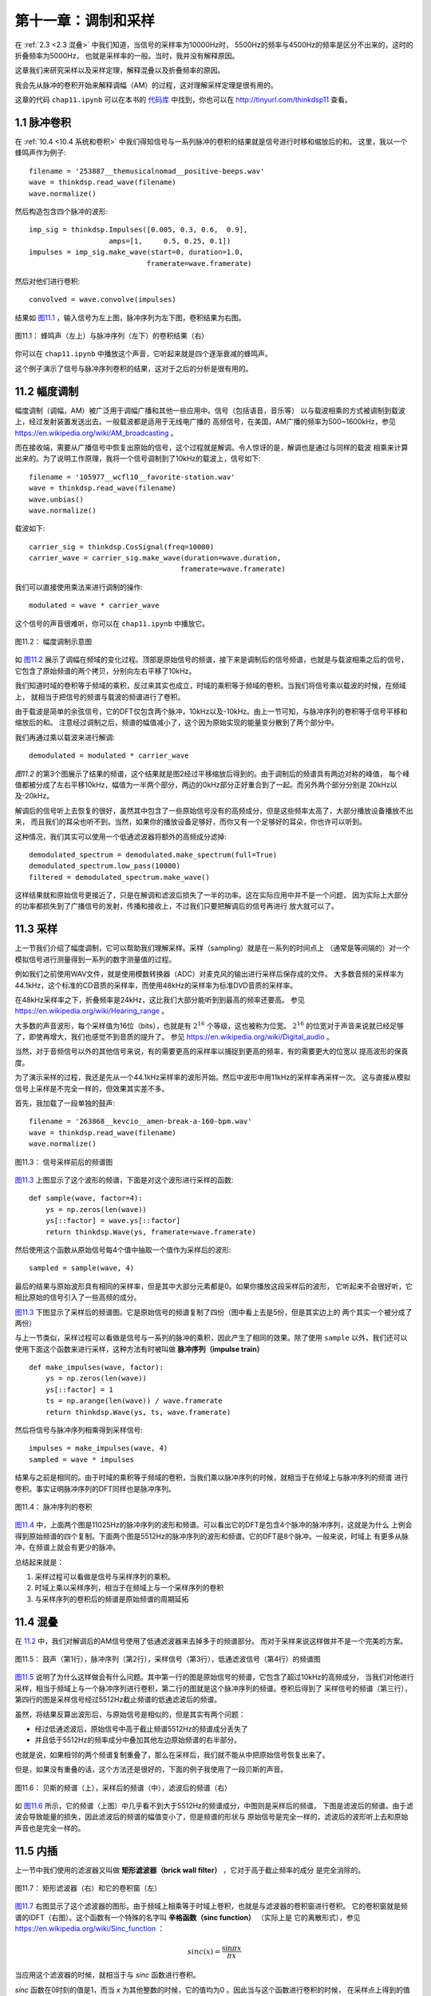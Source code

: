 第十一章：调制和采样
====================

在 :ref:`2.3 <2.3 混叠>` 中我们知道，当信号的采样率为10000Hz时，
5500Hz的频率与4500Hz的频率是区分不出来的，这时的折叠频率为5000Hz，
也就是采样率的一般。当时，我并没有解释原因。

这章我们来研究采样以及采样定理，解释混叠以及折叠频率的原因。

我会先从脉冲的卷积开始来解释调幅（AM）的过程，这对理解采样定理是很有用的。

这章的代码 ``chap11.ipynb`` 可以在本书的 `代码库`_ 中找到，你也可以在 http://tinyurl.com/thinkdsp11 查看。

.. _代码库: https://github.com/AllenDowney/ThinkDSP

1.1 脉冲卷积
---------------

在 :ref:`10.4 <10.4 系统和卷积>` 中我们得知信号与一系列脉冲的卷积的结果就是信号进行时移和缩放后的和。
这里，我以一个蜂鸣声作为例子::

    filename = '253887__themusicalnomad__positive-beeps.wav'
    wave = thinkdsp.read_wave(filename)
    wave.normalize()

然后构造包含四个脉冲的波形::

    imp_sig = thinkdsp.Impulses([0.005, 0.3, 0.6,  0.9], 
                       amps=[1,     0.5, 0.25, 0.1])
    impulses = imp_sig.make_wave(start=0, duration=1.0, 
                                framerate=wave.framerate)

然后对他们进行卷积::

    convolved = wave.convolve(impulses)

结果如 `图11.1`_ ，输入信号为左上图，脉冲序列为左下图，卷积结果为右图。

.. _图11.1:

.. figure:: images/thinkdsp063.png
    :alt:  The effect of convolving a signal (top left) with a series of impulses (bottom left). 
        The result (right) is the sum of shifted, scaled copies of the signal
    :align: center

    图11.1： 蜂鸣声（左上）与脉冲序列（左下）的卷积结果（右）

你可以在 ``chap11.ipynb`` 中播放这个声音，它听起来就是四个逐渐衰减的蜂鸣声。

这个例子演示了信号与脉冲序列卷积的结果，这对于之后的分析是很有用的。

11.2 幅度调制
----------------

幅度调制（调幅，AM）被广泛用于调幅广播和其他一些应用中。信号（包括语音，音乐等）
以与载波相乘的方式被调制到载波上，经过发射装置发送出去。一般载波都是适用于无线电广播的
高频信号，在美国，AM广播的频率为500~1600kHz，参见 https://en.wikipedia.org/wiki/AM_broadcasting 。

而在接收端，需要从广播信号中恢复出原始的信号，这个过程就是解调。令人惊讶的是，解调也是通过与同样的载波
相乘来计算出来的。为了说明工作原理，我将一个信号调制到了10kHz的载波上，信号如下::

    filename = '105977__wcfl10__favorite-station.wav'
    wave = thinkdsp.read_wave(filename)
    wave.unbias()
    wave.normalize()

载波如下::

    carrier_sig = thinkdsp.CosSignal(freq=10000)
    carrier_wave = carrier_sig.make_wave(duration=wave.duration, 
                                        framerate=wave.framerate)

我们可以直接使用乘法来进行调制的操作::

    modulated = wave * carrier_wave

这个信号的声音很难听，你可以在 ``chap11.ipynb`` 中播放它。

.. _图11.2:

.. figure:: images/thinkdsp063.png
    :alt:  Demonstration of amplitude modulation. The top row is the spectrum of the signal; 
        the next row is the spectrum after modulation; the next row is the spectrum after demodulation; 
        the last row is the demodulated signal after low-pass filtering
    :align: center

    图11.2： 幅度调制示意图

如 `图11.2`_ 展示了调幅在频域的变化过程。顶部是原始信号的频谱，接下来是调制后的信号频谱，也就是与载波相乘之后的信号，
它包含了原始频谱的两个拷贝，分别向左右平移了10kHz。

我们知道时域的卷积等于频域的乘积，反过来其实也成立，时域的乘积等于频域的卷积。当我们将信号乘以载波的时候，在频域上，
就相当于把信号的频谱与载波的频谱进行了卷积。

由于载波是简单的余弦信号，它的DFT仅包含两个脉冲，10kHz以及-10kHz。由上一节可知，与脉冲序列的卷积等于信号平移和缩放后的和。
注意经过调制之后，频谱的幅值减小了，这个因为原始实现的能量变分散到了两个部分中。

我们再通过乘以载波来进行解调::

    demodulated = modulated * carrier_wave

`图11.2` 的第3个图展示了结果的频谱，这个结果就是图2经过平移缩放后得到的。由于调制后的频谱具有两边对称的峰值，
每个峰值都被分成了左右平移10kHz，幅值为一半两个部分，两边的0kHz部分正好重合到了一起。而另外两个部分分别是
20kHz以及-20kHz。

解调后的信号听上去恢复的很好，虽然其中包含了一些原始信号没有的高频成分，但是这些频率太高了，大部分播放设备播放不出来，
而且我们的耳朵也听不到。当然，如果你的播放设备足够好，而你又有一个足够好的耳朵，你也许可以听到。

这种情况，我们其实可以使用一个低通滤波器将额外的高频成分滤掉::

    demodulated_spectrum = demodulated.make_spectrum(full=True)
    demodulated_spectrum.low_pass(10000)
    filtered = demodulated_spectrum.make_wave()

这样结果就和原始信号更接近了，只是在解调和滤波后损失了一半的功率。这在实际应用中并不是一个问题，
因为实际上大部分的功率都损失到了广播信号的发射，传播和接收上，不过我们只要把解调后的信号再进行
放大就可以了。

11.3 采样
--------------

上一节我们介绍了幅度调制，它可以帮助我们理解采样。采样（sampling）就是在一系列的时间点上
（通常是等间隔的）对一个模拟信号进行测量得到一系列的数字测量值的过程。

例如我们之前使用WAV文件，就是使用模数转换器（ADC）对麦克风的输出进行采样后保存成的文件。
大多数音频的采样率为44.1kHz，这个标准的CD音质的采样率，而使用48kHz的采样率为标准DVD音质的采样率。

在48kHz采样率之下，折叠频率是24kHz，这比我们大部分能听到到最高的频率还要高。
参见  https://en.wikipedia.org/wiki/Hearing_range 。

大多数的声音波形，每个采样值为16位（bits），也就是有 :math:`{2^{16}}` 个等级，这也被称为位宽。
:math:`{2^{16}}` 的位宽对于声音来说就已经足够了，即使再增大，我们也感觉不到音质的提升了。
参见 https://en.wikipedia.org/wiki/Digital_audio 。

当然，对于音频信号以外的其他信号来说，有的需要更高的采样率以捕捉到更高的频率，有的需要更大的位宽以
提高波形的保真度。

为了演示采样的过程，我还是先从一个44.1kHz采样率的波形开始。然后中波形中用11kHz的采样率再采样一次。
这与直接从模拟信号上采样是不完全一样的，但效果其实差不多。

首先，我加载了一段单独的鼓声::

    filename = '263868__kevcio__amen-break-a-160-bpm.wav'
    wave = thinkdsp.read_wave(filename)
    wave.normalize()

.. _图11.3:

.. figure:: images/thinkdsp064.png
    :alt: Spectrum of a signal before (top) and after (bottom) sampling
    :align: center

    图11.3： 信号采样前后的频谱图

`图11.3`_ 上图显示了这个波形的频谱，下面是对这个波形进行采样的函数::

    def sample(wave, factor=4):
        ys = np.zeros(len(wave))
        ys[::factor] = wave.ys[::factor]
        return thinkdsp.Wave(ys, framerate=wave.framerate)

然后使用这个函数从原始信号每4个值中抽取一个值作为采样后的波形::

    sampled = sample(wave, 4)

最后的结果与原始波形具有相同的采样率，但是其中大部分元素都是0。如果你播放这段采样后的波形，
它听起来不会很好听，它相比原始的信号引入了一些高频的成分。

`图11.3`_ 下图显示了采样后的频谱图。它是原始信号的频谱复制了四份（图中看上去是5份，但是其实边上的
两个其实一个被分成了两份）

与上一节类似，采样过程可以看做是信号与一系列的脉冲的乘积，因此产生了相同的效果。除了使用 ``sample``
以外，我们还可以使用下面这个函数来进行采样，这种方法有时被叫做 **脉冲序列（impulse train）** ::

    def make_impulses(wave, factor):
        ys = np.zeros(len(wave))
        ys[::factor] = 1
        ts = np.arange(len(wave)) / wave.framerate
        return thinkdsp.Wave(ys, ts, wave.framerate)

然后将信号与脉冲序列相乘得到采样信号::

    impulses = make_impulses(wave, 4)
    sampled = wave * impulses

结果与之前是相同的。由于时域的乘积等于频域的卷积，当我们乘以脉冲序列的时候，就相当于在频域上与脉冲序列的频谱
进行卷积。事实证明脉冲序列的DFT同样也是脉冲序列。

.. _图11.4:

.. figure:: images/thinkdsp065.png
    :alt: The DFT of an impulse train is also an impulse train
    :align: center

    图11.4： 脉冲序列的卷积

`图11.4`_ 中，上面两个图是11025Hz的脉冲序列的波形和频谱。可以看出它的DFT是包含4个脉冲的脉冲序列，这就是为什么
上例会得到原始频谱的四个复制。下面两个图是5512Hz的脉冲序列的波形和频谱。它的DFT是8个脉冲。一般来说，时域上
有更多从脉冲，在频谱上就会有更少的脉冲。

总结起来就是：

1. 采样过程可以看做是信号与采样序列的乘积。

2. 时域上乘以采样序列，相当于在频域上与一个采样序列的卷积

3. 与采样序列的卷积后的频谱是原始频谱的周期延拓

11.4 混叠
--------------

在 `11.2 <11.2 幅度调制>`_ 中，我们对解调后的AM信号使用了低通滤波器来去掉多于的频谱部分。
而对于采样来说这样做并不是一个完美的方案。

.. _图11.5:

.. figure:: images/thinkdsp066.png
    :alt:  Spectrum of the drum solo (top), spectrum of the impulse train (second row), 
        spectrum of the sampled wave (third row), after low-pass filtering (bottom)
    :align: center

    图11.5： 鼓声（第1行），脉冲序列（第2行），采样信号（第3行），低通滤波信号（第4行）的频谱图

`图11.5`_ 说明了为什么这样做会有什么问题。其中第一行的图是原始信号的频谱，它包含了超过10kHz的高频成分，
当我们对他进行采样，相当于频域上与一个脉冲序列进行卷积，第二行的图就是这个脉冲序列的频谱。卷积后得到了
采样信号的频谱（第三行），第四行的图是采样信号经过5512Hz截止频谱的低通滤波后的频谱。

虽然，将结果反算出波形后，与原始信号是相似的，但是其实有两个问题：

* 经过低通滤波后，原始信号中高于截止频谱5512Hz的频谱成分丢失了

* 并且低于5512Hz的频率成分中叠加其他左边原始频谱的右半部分。

也就是说，如果相邻的两个频谱复制重叠了，那么在采样后，我们就不能从中把原始信号恢复出来了。

但是，如果没有重叠的话，这个方法还是很好的，下面的例子我使用了一段贝斯的声音。

.. _图11.6:

.. figure:: images/thinkdsp067.png
    :alt:  Spectrum of a bass guitar solo (top), its spectrum after sampling (middle), 
        and after filtering (bottom)
    :align: center

    图11.6： 贝斯的频谱（上），采样后的频谱（中），滤波后的频谱（右）

如 `图11.6`_ 所示，它的频谱（上图）中几乎看不到大于5512Hz的频谱成分，中图则是采样后的频谱，
下图是滤波后的频谱。由于滤波会导致能量的损失，因此滤波后的频谱的幅值变小了，但是频谱的形状与
原始信号是完全一样的，滤波后的波形听上去和原始声音也是完全一样的。

11.5 内插
--------------

上一节中我们使用的滤波器又叫做 **矩形滤波器（brick wall filter）** ，它对于高于截止频率的成分
是完全消除的。

.. _图11.7:

.. figure:: images/thinkdsp068.png
    :alt:  A brick wall low-pass filter (right) and the corresponding convolution window (left).
    :align: center

    图11.7： 矩形滤波器（右）和它的卷积窗（左）

`图11.7`_ 右图显示了这个滤波器的图形。由于频域上相乘等于时域上卷积，也就是与滤波器的卷积窗进行卷积。
它的卷积窗就是频谱的IDFT（右图）。这个函数有一个特殊的名字叫 **辛格函数（sinc function）** （实际上是
它的离散形式），参见 https://en.wikipedia.org/wiki/Sinc_function ：

.. math::

    sinc(x) = \frac{{\sin \pi x}}{{\pi x}}

当应用这个滤波器的时候，就相当于与 *sinc* 函数进行卷积。

*sinc* 函数在0时刻的值是1，而当 *x* 为其他整数的时候，它的值均为0 。因此当与这个函数进行卷积的时候，
在采样点上得到的值严格的等于采样值，因此卷积的过程实际上就是对采样点进行内插。

.. _图11.8:

.. figure:: images/thinkdsp069.png
    :alt: Close up view of a sequence of samples (vertical gray lines), 
        interpolating sinc functions (thin curves), and the original wave (thicker line across the top
    :align: center

    图11.8： 采样值（灰线），sinc函数内插（绿线）和原始信号（蓝线）

`图11.8`_ 中使用一小段信号来展示了内插的过程。其中蓝线为原始信号，绿线是卷积中使用的一系列sinc函数经过时移和缩放的
曲线，它们的和等于原始信号。灰线是采样信号。
我再重新强调一次：

* 这些sinc函数的和等于原始信号

这是因为原始信号没有高于5512Hz的频率成分，在11025Hz的采样率下，我们可以完成的重建原始信号。当然，如果我们有原始信号的
频谱，也可以准确的重建原始信号。

上面的例子，我们先从一个44100Hz采样率的信号开始，然后以11025Hz的采样率进行重新采样，采样后的频谱是原始频谱的周期延拓，
周期是11025Hz。

如果原始信号没有高于5512Hz的频率成分，那么周期延拓后的频谱就不会重叠，在滤波后就不会丢失信息，也就可以完全的重建信号。

这就是所谓的香农采样定理，见 https://en.wikipedia.org/wiki/Nyquist-Shannon_sampling_theorem 。

之前我们的讨论都是具有原始信号是在44.1kHz采样率下进行的。实际上，原始信号采样率无关紧要，它的采样率可以更高，甚至是连续的模拟信号，
这个定理都是成立的：当以采样率 *f* 对信号进行采样后，只要信号不包含高于 *f/2* 的频率成分，我们就可以准确的从采样信号中重建原始信号。
这种信号又叫做 **有限带宽信号（bandwidth limited）** 。


.. admonition:: 译者注

    总结：时域中的连续信号经脉冲序列采样后会在频域产生周期延拓，周期等于采样频率；
    只有采样频率足够高，大于原始信号频谱中最高频率的两倍，则采样后频谱就不会发生混叠。
    为了恢复信号，可以把采样信号通过一个矩形滤波器，而矩形滤波器的窗函数就是sinc函数。
    因此将采样后的信号与sinc信号进行卷积就可以重建信号，这个过程就是内插。


11.6 小结
---------------

恭喜你已经完成了本书的所有内容（除了本章的练习以外），在结束之前，我重新总结一下所有的内容：

* 我们从周期信号开始，介绍了 ``thinkdsp`` 模块中的几个关键类： ``Signal`` ， ``Wave`` ， ``Spectrum`` 。

* 学习了简单波形以及乐器的谐波结构，并且看到了混叠的效果。

* 学习了声谱图用来分析啁啾声以及其他的频谱随时间变化的信号。

* 生成并分析了噪声信号，对自然界的噪声信号特性有了一定的了解。

* 学习了自相关函数，并用它来进行音高估计，以及描述了噪声的另外一些特性。

* 学习了离散余弦变换，它在数据压缩中应该很广，然后又进一步学习了离散傅立叶变换。

* 使用复指数信号来合成复信号，并通过它的逆向过程得到了DFT。如果你做了那张的练习，就会实现快速傅立叶变换了，这个算法是20世纪最重要的算法之一。

* 从平滑开始，我们学习了卷积以及卷积定理，它描述了时域的操作（如平滑）在频域上的滤波作用。

* 探索了微分和积分操作的滤波作用，他们是求解微分方程的频谱方法的基础。我们还解释了前面章节中的一些遗留问题，例如白噪声和布朗噪声的关系。

* 学习了线性时不变系统，并使用卷积定理将LTI系统描述为它的脉冲响应。

* 演示了幅度调制的过程，这在广播通信中很重要。并且进一步学习了采样定理，这个定理是数字信号处理的关键。

至此，你应该具有了使用计算工具对信号和频谱进行分析的实践知识以及如何进行采样和滤波等工作的理论知识了。

希望你能够从中找到感兴趣的东西。谢谢！

11.7 练习
-------------

下面练习的答案可以参考文件 ``chap11soln.ipynb`` 。

**练习1** 阅读并且运行 ``chap11.ipynb`` 上面的代码示例，听一听示例中的音频。

**练习2** Chris “Monty” Montgomery 有一个很好的视频，
叫做“D/A and A/D | Digital Show and Tell”
它演示了采样定理并且展示了很多关于采样的很好的知识，
观看这个视频 https://www.youtube.com/watch?v=cIQ9IXSUzuM 。

**练习3** 如果我们使用一个比较低的采样率进行采样，高于折叠频率的部分就会混叠，一旦发生混叠，
我们就不可能完全重建信号了，因为这些频率成分采样和低频的成分完全一样区别不出来了。
我们可以在采样之前对信号进行低通滤波，滤除这部分频率成分，这种滤波就叫 **抗混叠滤波器（anti-aliasing filter）** 。

回到之前鼓声的例子，在采样前对信号进行低通滤波，采样后在使用低通滤波去掉频谱周期延拓的部分。
看看最后恢复的信号和滤波后的信号是否是一样的。








